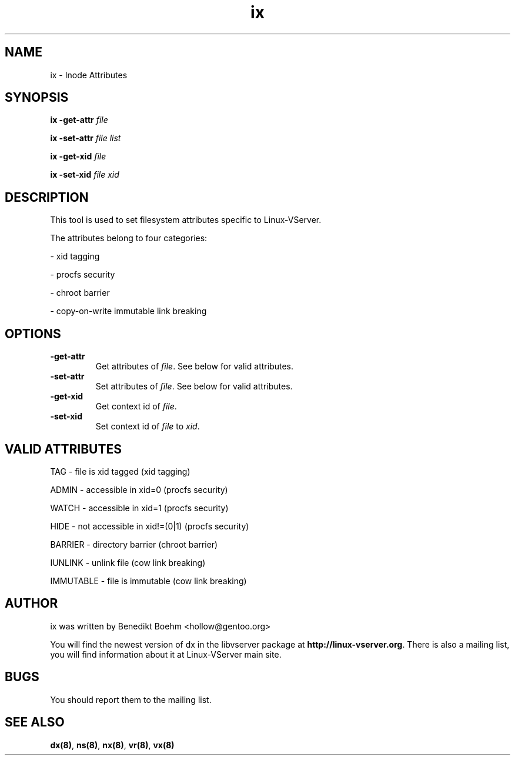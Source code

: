 .TH ix 8 User Manuals
.SH NAME
ix \- Inode Attributes
.SH SYNOPSIS
\fBix -get-attr \fIfile\fB

ix -set-attr \fIfile\fB \fIlist\fB

ix -get-xid \fIfile\fB

ix -set-xid \fIfile\fB \fIxid\fB
\f1
.SH DESCRIPTION
This tool is used to set filesystem attributes specific to Linux-VServer.

The attributes belong to four categories:

- xid tagging

- procfs security

- chroot barrier

- copy-on-write immutable link breaking
.SH OPTIONS
.TP
\fB-get-attr\f1
Get attributes of \fIfile\f1. See below for valid attributes.
.TP
\fB-set-attr\f1
Set attributes of \fIfile\f1. See below for valid attributes.
.TP
\fB-get-xid\f1
Get context id of \fIfile\f1.
.TP
\fB-set-xid\f1
Set context id of \fIfile\f1 to \fIxid\f1.
.SH VALID ATTRIBUTES
TAG - file is xid tagged (xid tagging)

ADMIN - accessible in xid=0 (procfs security)

WATCH - accessible in xid=1 (procfs security)

HIDE - not accessible in xid!=(0|1) (procfs security)

BARRIER - directory barrier (chroot barrier)

IUNLINK - unlink file (cow link breaking)

IMMUTABLE - file is immutable (cow link breaking)
.SH AUTHOR
ix was written by Benedikt Boehm <hollow@gentoo.org>

You will find the newest version of dx in the libvserver package at \fBhttp://linux-vserver.org\f1. There is also a mailing list, you will find information about it at Linux-VServer main site.
.SH BUGS
You should report them to the mailing list.
.SH SEE ALSO
\fBdx(8)\f1, \fBns(8)\f1, \fBnx(8)\f1, \fBvr(8)\f1, \fBvx(8)\f1
